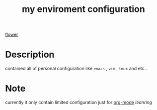 #+TITLE: my enviroment configuration 
[[file:img/flowers.img][flower]]
#+OPTIONS: toc:2    
* Description 
contained all of personal configuration like =emacs= , =vim= , =tmux= and etc..

* Note
currently it only contain limited configuration just for [[http://org-mode.org][org-mode]] /leanring/
